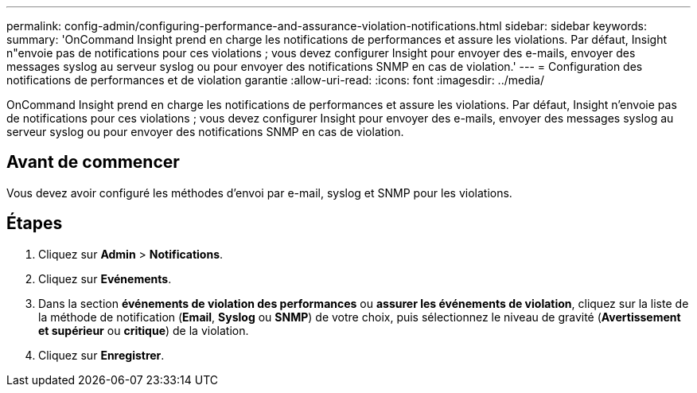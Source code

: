 ---
permalink: config-admin/configuring-performance-and-assurance-violation-notifications.html 
sidebar: sidebar 
keywords:  
summary: 'OnCommand Insight prend en charge les notifications de performances et assure les violations. Par défaut, Insight n"envoie pas de notifications pour ces violations ; vous devez configurer Insight pour envoyer des e-mails, envoyer des messages syslog au serveur syslog ou pour envoyer des notifications SNMP en cas de violation.' 
---
= Configuration des notifications de performances et de violation garantie
:allow-uri-read: 
:icons: font
:imagesdir: ../media/


[role="lead"]
OnCommand Insight prend en charge les notifications de performances et assure les violations. Par défaut, Insight n'envoie pas de notifications pour ces violations ; vous devez configurer Insight pour envoyer des e-mails, envoyer des messages syslog au serveur syslog ou pour envoyer des notifications SNMP en cas de violation.



== Avant de commencer

Vous devez avoir configuré les méthodes d'envoi par e-mail, syslog et SNMP pour les violations.



== Étapes

. Cliquez sur *Admin* > *Notifications*.
. Cliquez sur *Evénements*.
. Dans la section *événements de violation des performances* ou *assurer les événements de violation*, cliquez sur la liste de la méthode de notification (*Email*, *Syslog* ou *SNMP*) de votre choix, puis sélectionnez le niveau de gravité (*Avertissement et supérieur* ou *critique*) de la violation.
. Cliquez sur *Enregistrer*.

